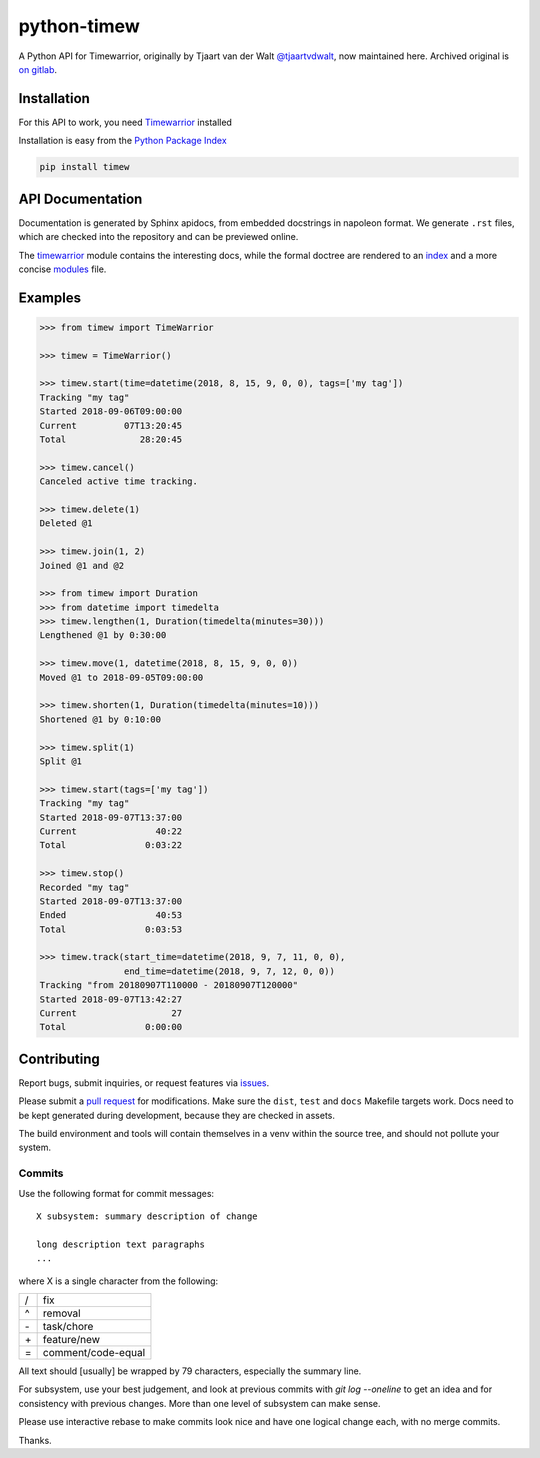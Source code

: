 python-timew
==============================================================================

A Python API for Timewarrior, originally by Tjaart van der Walt
`@tjaartvdwalt`__, now maintained here.  Archived original is
`on gitlab`__.

.. __: https://github.com/tjaartvdwalt/
.. __: https://gitlab.com/tjaart/python-timew


Installation
~~~~~~~~~~~~~~~~~~~~~~~~~~~~~~~~~~~~~~~~~~~~~~~~~~~~~~~~~~~~~~~~~~~~~~~~~~~~~~

For this API to work, you need Timewarrior__ installed

Installation is easy from the `Python Package Index`__

.. code:: bash

 pip install timew

.. __: https://github.com/GothenburgBitFactory/timewarrior
.. __: https://pypi.org/project/timew/


API Documentation
~~~~~~~~~~~~~~~~~~~~~~~~~~~~~~~~~~~~~~~~~~~~~~~~~~~~~~~~~~~~~~~~~~~~~~~~~~~~~~

Documentation is generated by Sphinx apidocs, from embedded docstrings
in napoleon format.  We generate ``.rst`` files, which are checked into
the repository and can be previewed online.

The timewarrior__ module contains the interesting docs, while the formal
doctree are rendered to an index__ and a more concise modules__ file.

.. __: https://github.com/smemsh/python-timew/blob/master/docs/api/timew.timewarrior.rst
.. __: https://github.com/smemsh/python-timew/blob/master/docs/api/index.rst
.. __: https://github.com/smemsh/python-timew/blob/master/docs/api/modules.rst



Examples
~~~~~~~~~~~~~~~~~~~~~~~~~~~~~~~~~~~~~~~~~~~~~~~~~~~~~~~~~~~~~~~~~~~~~~~~~~~~~~

.. code:: pycon

 >>> from timew import TimeWarrior

 >>> timew = TimeWarrior()

 >>> timew.start(time=datetime(2018, 8, 15, 9, 0, 0), tags=['my tag'])
 Tracking "my tag"
 Started 2018-09-06T09:00:00
 Current         07T13:20:45
 Total              28:20:45

 >>> timew.cancel()
 Canceled active time tracking.

 >>> timew.delete(1)
 Deleted @1

 >>> timew.join(1, 2)
 Joined @1 and @2

 >>> from timew import Duration
 >>> from datetime import timedelta
 >>> timew.lengthen(1, Duration(timedelta(minutes=30)))
 Lengthened @1 by 0:30:00

 >>> timew.move(1, datetime(2018, 8, 15, 9, 0, 0))
 Moved @1 to 2018-09-05T09:00:00

 >>> timew.shorten(1, Duration(timedelta(minutes=10)))
 Shortened @1 by 0:10:00

 >>> timew.split(1)
 Split @1

 >>> timew.start(tags=['my tag'])
 Tracking "my tag"
 Started 2018-09-07T13:37:00
 Current               40:22
 Total               0:03:22

 >>> timew.stop()
 Recorded "my tag"
 Started 2018-09-07T13:37:00
 Ended                 40:53
 Total               0:03:53

 >>> timew.track(start_time=datetime(2018, 9, 7, 11, 0, 0),
                 end_time=datetime(2018, 9, 7, 12, 0, 0))
 Tracking "from 20180907T110000 - 20180907T120000"
 Started 2018-09-07T13:42:27
 Current                  27
 Total               0:00:00


Contributing
~~~~~~~~~~~~~~~~~~~~~~~~~~~~~~~~~~~~~~~~~~~~~~~~~~~~~~~~~~~~~~~~~~~~~~~~~~~~~~

Report bugs, submit inquiries, or request features via `issues`__.

Please submit a `pull request`__ for modifications.  Make sure the
``dist``, ``test`` and ``docs`` Makefile targets work.  Docs need to be
kept generated during development, because they are checked in assets.

The build environment and tools will contain themselves in a venv within
the source tree, and should not pollute your system.

.. __: https://github.com/smemsh/python-timew/issues/
.. __: https://github.com/smemsh/python-timew/pulls/


Commits
------------------------------------------------------------------------------

Use the following format for commit messages::

  X subsystem: summary description of change

  long description text paragraphs
  ...

where X is a single character from the following:

==== ====================
 /    fix
 ^    removal
 \-   task/chore
 \+   feature/new
 =    comment/code-equal
==== ====================

All text should [usually] be wrapped by 79 characters, especially the
summary line.

For subsystem, use your best judgement, and look at previous commits
with `git log --oneline` to get an idea and for consistency with
previous changes.  More than one level of subsystem can make sense.

Please use interactive rebase to make commits look nice and have one
logical change each, with no merge commits.

Thanks.
